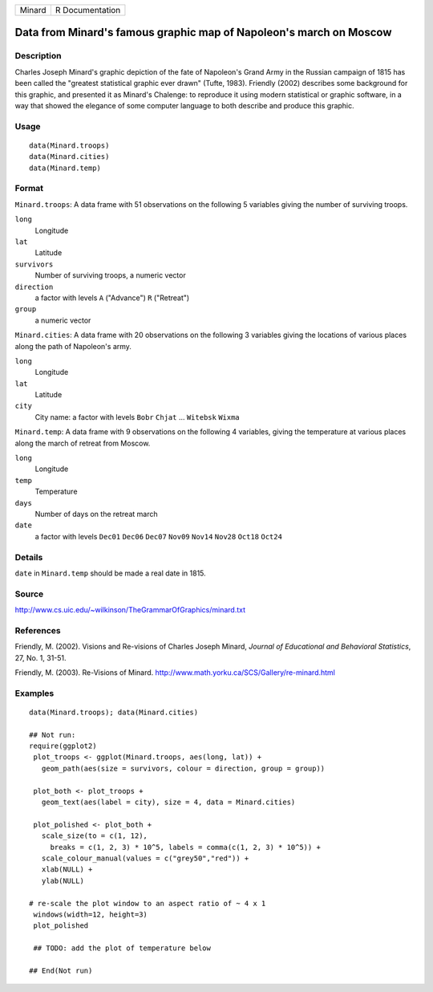 +----------+-------------------+
| Minard   | R Documentation   |
+----------+-------------------+

Data from Minard's famous graphic map of Napoleon's march on Moscow
-------------------------------------------------------------------

Description
~~~~~~~~~~~

Charles Joseph Minard's graphic depiction of the fate of Napoleon's
Grand Army in the Russian campaign of 1815 has been called the "greatest
statistical graphic ever drawn" (Tufte, 1983). Friendly (2002) describes
some background for this graphic, and presented it as Minard's Chalenge:
to reproduce it using modern statistical or graphic software, in a way
that showed the elegance of some computer language to both describe and
produce this graphic.

Usage
~~~~~

::

    data(Minard.troops)
    data(Minard.cities)
    data(Minard.temp)

Format
~~~~~~

``Minard.troops``: A data frame with 51 observations on the following 5
variables giving the number of surviving troops.

``long``
    Longitude

``lat``
    Latitude

``survivors``
    Number of surviving troops, a numeric vector

``direction``
    a factor with levels ``A`` ("Advance") ``R`` ("Retreat")

``group``
    a numeric vector

``Minard.cities``: A data frame with 20 observations on the following 3
variables giving the locations of various places along the path of
Napoleon's army.

``long``
    Longitude

``lat``
    Latitude

``city``
    City name: a factor with levels ``Bobr`` ``Chjat`` ... ``Witebsk``
    ``Wixma``

``Minard.temp``: A data frame with 9 observations on the following 4
variables, giving the temperature at various places along the march of
retreat from Moscow.

``long``
    Longitude

``temp``
    Temperature

``days``
    Number of days on the retreat march

``date``
    a factor with levels ``Dec01`` ``Dec06`` ``Dec07`` ``Nov09``
    ``Nov14`` ``Nov28`` ``Oct18`` ``Oct24``

Details
~~~~~~~

``date`` in ``Minard.temp`` should be made a real date in 1815.

Source
~~~~~~

`http://www.cs.uic.edu/~wilkinson/TheGrammarOfGraphics/minard.txt <http://www.cs.uic.edu/~wilkinson/TheGrammarOfGraphics/minard.txt>`_

References
~~~~~~~~~~

Friendly, M. (2002). Visions and Re-visions of Charles Joseph Minard,
*Journal of Educational and Behavioral Statistics*, 27, No. 1, 31-51.

Friendly, M. (2003). Re-Visions of Minard.
`http://www.math.yorku.ca/SCS/Gallery/re-minard.html <http://www.math.yorku.ca/SCS/Gallery/re-minard.html>`_

Examples
~~~~~~~~

::

    data(Minard.troops); data(Minard.cities)

    ## Not run: 
    require(ggplot2)
     plot_troops <- ggplot(Minard.troops, aes(long, lat)) +
       geom_path(aes(size = survivors, colour = direction, group = group))
       
     plot_both <- plot_troops + 
       geom_text(aes(label = city), size = 4, data = Minard.cities)
       
     plot_polished <- plot_both + 
       scale_size(to = c(1, 12), 
         breaks = c(1, 2, 3) * 10^5, labels = comma(c(1, 2, 3) * 10^5)) + 
       scale_colour_manual(values = c("grey50","red")) +
       xlab(NULL) + 
       ylab(NULL)
     
    # re-scale the plot window to an aspect ratio of ~ 4 x 1
     windows(width=12, height=3)
     plot_polished
     
     ## TODO: add the plot of temperature below

    ## End(Not run)

